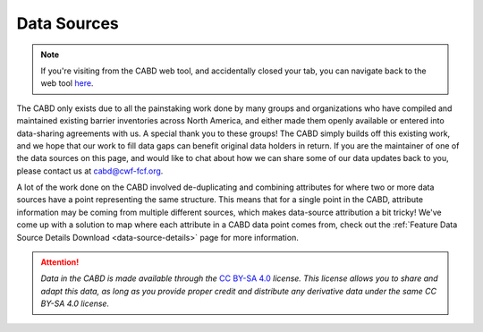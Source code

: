 .. _data-sources:


============
Data Sources
============

.. note::
    
    If you're visiting from the CABD web tool, and accidentally closed your tab, you can navigate back to the web tool `here <https://aquaticbarriers.ca>`_.


The CABD only exists due to all the painstaking work done by many groups and organizations who have compiled and maintained existing barrier inventories across North America, and either made them openly available or entered into data-sharing agreements with us. A special thank you to these groups! The CABD simply builds off this existing work, and we hope that our work to fill data gaps can benefit original data holders in return. If you are the maintainer of one of the data sources on this page, and would like to chat about how we can share some of our data updates back to you, please contact us at cabd@cwf-fcf.org.

A lot of the work done on the CABD involved de-duplicating and combining attributes for where two or more data sources have a point representing the same structure. This means that for a single point in the CABD, attribute information may be coming from multiple different sources, which makes data-source attribution a bit tricky! We've come up with a solution to map where each attribute in a CABD data point comes from, check out the :ref:`Feature Data Source Details Download <data-source-details>` page for more information.

.. attention::

    *Data in the CABD is made available through the* `CC BY-SA 4.0 <https://creativecommons.org/licenses/by-sa/4.0/>`_ *license. This license allows you to share and adapt this data, as long as you provide proper credit and distribute any derivative data under the same CC BY-SA 4.0 license.*


.. raw:: html
  
    <!--<iframe src="http://localhost:8080/docs?options=ds" width=100% height=1000px"></iframe>-->
    <div id="datasourcecontent">
    </div>
    
    <script>
    function loadDataSources() {
    
      let url = "https://cabd-web.azurewebsites.net/cabd-api/docs?options=ds"
      let xhr = new XMLHttpRequest();
      // Making our connection 
       xhr.open("GET", url, true);
   
      // function execute after request is successful
      xhr.onreadystatechange = function () {
        if (this.readyState == 4 && this.status == 200) {
            let element = document.getElementById("datasourcecontent");
            element.innerHTML = this.responseText;   
            //convert this into a dataTable
            $('#ds_dataTable').DataTable();
            
            
        }
      }
      // Sending our request
      xhr.send();
    }
    loadDataSources();
    </script>
  













